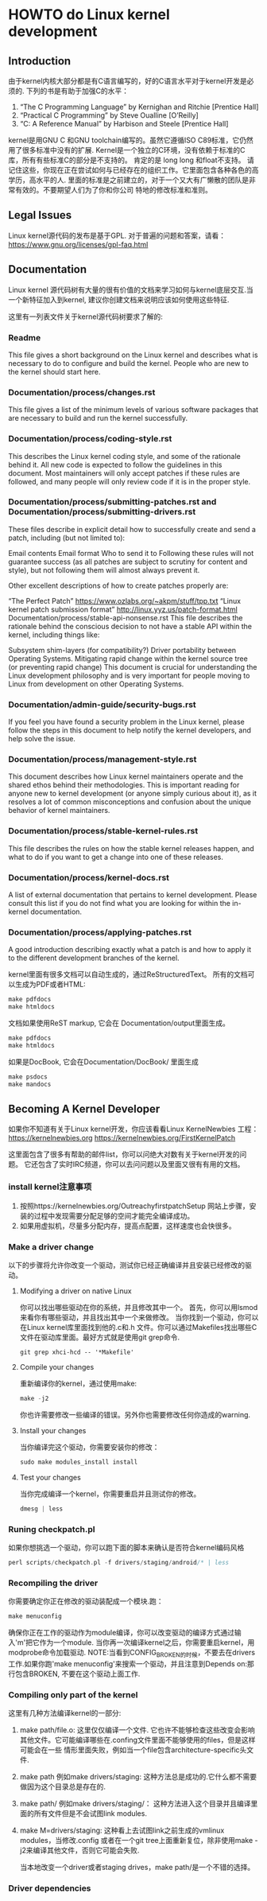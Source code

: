 * HOWTO do Linux kernel development
** Introduction
   由于kernel内核大部分都是有C语言编写的，好的C语言水平对于kernel开发是必须的.
   下列的书是有助于加强C的水平：
   1. “The C Programming Language” by Kernighan and Ritchie [Prentice Hall]
   2. “Practical C Programming” by Steve Oualline [O’Reilly]
   3. “C: A Reference Manual” by Harbison and Steele [Prentice Hall]

   kernel是用GNU C 和GNU toolchain编写的。虽然它遵循ISO C89标准，它仍然用了很多标准中没有的扩展. Kernel是一个独立的C环境，没有依赖于标准的C库，所有有些标准C的部分是不支持的。
   肯定的是 long long 和float不支持。
   请记住这些，你现在正在尝试如何与已经存在的组织工作。它里面包含各种各色的高学历，高水平的人. 里面的标准是之前建立的，对于一个又大有广懒散的团队是非常有效的。不要期望人们为了你和你公司
   特地的修改标准和准则。
   
** Legal Issues
   Linux kernel源代码的发布是基于GPL.
   对于普遍的问题和答案，请看：
   https://www.gnu.org/licenses/gpl-faq.html

** Documentation
   Linux kernel 源代码树有大量的很有价值的文档来学习如何与kernel底层交互.当一个新特征加入到kernel, 建议你创建文档来说明应该如何使用这些特征.

   这里有一列表文件关于kernel源代码树要求了解的:
*** Readme
    This file gives a short background on the Linux kernel and describes what is necessary to do to configure and build the kernel. People who are new to the kernel should start here.
*** Documentation/process/changes.rst
    This file gives a list of the minimum levels of various software packages that are necessary to build and run the kernel successfully.
*** Documentation/process/coding-style.rst
    This describes the Linux kernel coding style, and some of the rationale behind it. All new code is expected to follow the guidelines in this document.
    Most maintainers will only accept patches if these rules are followed, and many people will only review code if it is in the proper style.
*** Documentation/process/submitting-patches.rst and Documentation/process/submitting-drivers.rst
    These files describe in explicit detail how to successfully create and send a patch, including (but not limited to):

    Email contents
    Email format
    Who to send it to
    Following these rules will not guarantee success (as all patches are subject to scrutiny for content and style), but not following them will almost always prevent it.

    Other excellent descriptions of how to create patches properly are:

    “The Perfect Patch”
    https://www.ozlabs.org/~akpm/stuff/tpp.txt
    “Linux kernel patch submission format”
    http://linux.yyz.us/patch-format.html
    Documentation/process/stable-api-nonsense.rst
    This file describes the rationale behind the conscious decision to not have a stable API within the kernel, including things like:

    Subsystem shim-layers (for compatibility?)
    Driver portability between Operating Systems.
    Mitigating rapid change within the kernel source tree (or preventing rapid change)
    This document is crucial for understanding the Linux development philosophy and is very important for people moving to Linux from development on other Operating Systems.

*** Documentation/admin-guide/security-bugs.rst
    If you feel you have found a security problem in the Linux kernel, please follow the steps in this document to help notify the kernel developers, and help solve the issue.
*** Documentation/process/management-style.rst
    This document describes how Linux kernel maintainers operate and the shared ethos behind their methodologies. This is important reading for anyone new to kernel development (or anyone simply curious about it), as it resolves a lot of common misconceptions and confusion about the unique behavior of kernel maintainers.
*** Documentation/process/stable-kernel-rules.rst
    This file describes the rules on how the stable kernel releases happen, and what to do if you want to get a change into one of these releases.
*** Documentation/process/kernel-docs.rst
    A list of external documentation that pertains to kernel development. Please consult this list if you do not find what you are looking for within the in-kernel documentation.
*** Documentation/process/applying-patches.rst
    A good introduction describing exactly what a patch is and how to apply it to the different development branches of the kernel.

    kernel里面有很多文档可以自动生成的，通过ReStructuredText。
    所有的文档可以生成为PDF或者HTML:
    #+BEGIN_SRC c
      make pdfdocs
      make htmldocs
    #+END_SRC

    文档如果使用ReST markup, 它会在 Documentation/output里面生成。
    #+BEGIN_SRC c
      make pdfdocs
      make htmldocs
    #+END_SRC
    
    如果是DocBook, 它会在Documentation/DocBook/ 里面生成
    #+BEGIN_SRC c
      make psdocs
      make mandocs
    #+END_SRC
** Becoming A Kernel Developer
   如果你不知道有关于Linux kernel开发，你应该看看Linux KernelNewbies 工程：
   https://kernelnewbies.org
   https://kernelnewbies.org/FirstKernelPatch

   这里面包含了很多有帮助的邮件list，你可以问绝大对数有关于kernel开发的问题。
   它还包含了实时IRC频道，你可以去问问题以及里面又很有有用的文档。

*** install kernel注意事项
    1. 按照https://kernelnewbies.org/OutreachyfirstpatchSetup 网站上步骤，安装的过程中发现需要分配足够的空间才能完全编译成功。
    2. 如果用虚拟机，尽量多分配内存，提高点配置，这样速度也会快很多。
*** Make a driver change
    以下的步骤将允许你改变一个驱动，测试你已经正确编译并且安装已经修改的驱动。
**** Modifying a driver on native Linux
     你可以找出哪些驱动在你的系统，并且修改其中一个。
     首先，你可以用lsmod来看你有哪些驱动，并且找出其中一个来做修改。
     当你找到一个驱动，你可以在Linux kernel库里面找到他的.c和.h 文件。你可以通过Makefiles找出哪些C文件在驱动库里面。最好方式就是使用git grep命令.
     #+BEGIN_SRC shell
       git grep xhci-hcd -- '*Makefile'
     #+END_SRC
**** Compile your changes
     重新编译你的kernel，通过使用make:
     #+BEGIN_SRC c
     make -j2
     #+END_SRC
     你也许需要修改一些编译的错误。另外你也需要修改任何你造成的warning.
**** Install your changes
     当你编译完这个驱动，你需要安装你的修改：
     #+BEGIN_SRC c
     sudo make modules_install install
     #+END_SRC
**** Test your changes
     当你完成编译一个kernel，你需要重启并且测试你的修改。
     #+BEGIN_SRC c
       dmesg | less
     #+END_SRC
*** Runing checkpatch.pl
    如果你想挑选一个驱动，你可以跑下面的脚本来确认是否符合kernel编码风格
     #+BEGIN_SRC c
       perl scripts/checkpatch.pl -f drivers/staging/android/* | less
     #+END_SRC
*** Recompiling the driver
    你需要确定你正在修改的驱动装配成一个模块.跑：
     #+BEGIN_SRC c
       make menuconfig
     #+END_SRC
     确保你正在工作的驱动作为module编译，你可以改变驱动的编译方式通过输入'm'把它作为一个module.
     当你再一次编译kernel之后，你需要重启kernel，用modprobe命令加载驱动.
     NOTE:当看到CONFIG_BROKEN的时候，不要去在drivers工作.如果你跑'make menuconfig'来搜索一个驱动，并且注意到Depends on:那行包含BROKEN, 不要在这个驱动上面工作.
*** Compiling only part of the kernel
    这里有几种方法编译kernel的一部分:
    1. make path/file.o: 这里仅仅编译一个文件. 它也许不能够检查这些改变会影响其他文件。它可能编译哪些在.confing文件里面不能够使用的files，但是这样可能会在一些
       情形里面失败，例如当一个file包含architecture-specific头文件.
    2. make path 例如make drivers/staging: 这种方法总是成功的.它什么都不需要做因为这个目录总是存在的.
    3. make path/ 例如make drivers/staging/： 这种方法进入这个目录并且编译里面的所有文件但是不会试图link modules.
    4. make M=drivers/staging: 这种看上去试图link之前生成的vmlinux modules，当修改.config 或者在一个git tree上面重新复位，除非使用make -j2来编译其他文件，否则它可能会失败.

       当本地改变一个driver或者staging drives，make path/是一个不错的选择。
*** Driver dependencies

